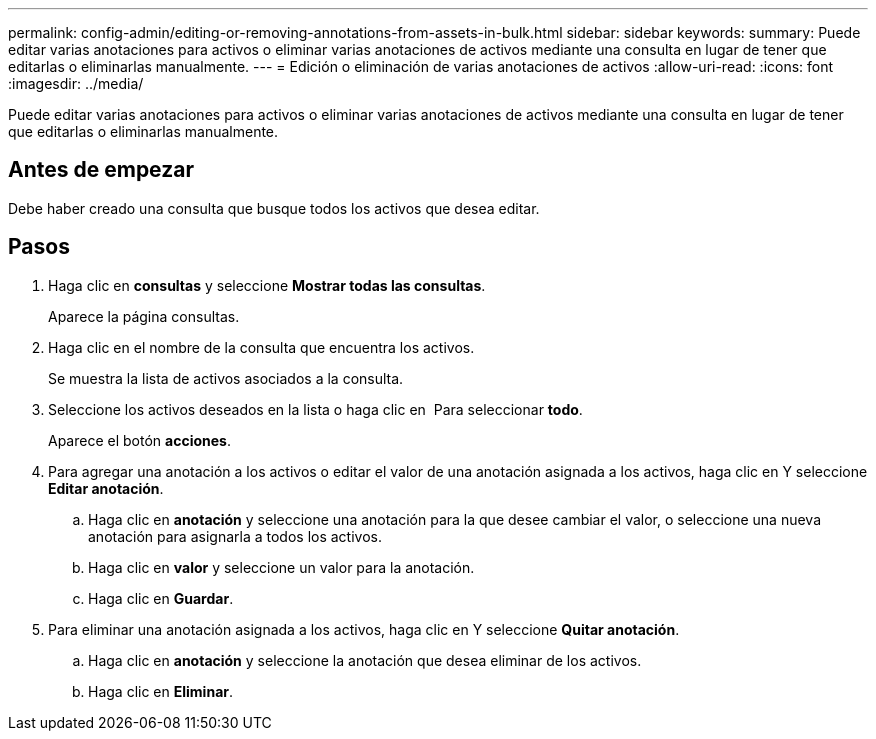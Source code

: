 ---
permalink: config-admin/editing-or-removing-annotations-from-assets-in-bulk.html 
sidebar: sidebar 
keywords:  
summary: Puede editar varias anotaciones para activos o eliminar varias anotaciones de activos mediante una consulta en lugar de tener que editarlas o eliminarlas manualmente. 
---
= Edición o eliminación de varias anotaciones de activos
:allow-uri-read: 
:icons: font
:imagesdir: ../media/


[role="lead"]
Puede editar varias anotaciones para activos o eliminar varias anotaciones de activos mediante una consulta en lugar de tener que editarlas o eliminarlas manualmente.



== Antes de empezar

Debe haber creado una consulta que busque todos los activos que desea editar.



== Pasos

. Haga clic en *consultas* y seleccione *Mostrar todas las consultas*.
+
Aparece la página consultas.

. Haga clic en el nombre de la consulta que encuentra los activos.
+
Se muestra la lista de activos asociados a la consulta.

. Seleccione los activos deseados en la lista o haga clic en image:../media/select-assets.gif[""] Para seleccionar *todo*.
+
Aparece el botón *acciones*.

. Para agregar una anotación a los activos o editar el valor de una anotación asignada a los activos, haga clic en image:../media/actions-button.gif[""]Y seleccione *Editar anotación*.
+
.. Haga clic en *anotación* y seleccione una anotación para la que desee cambiar el valor, o seleccione una nueva anotación para asignarla a todos los activos.
.. Haga clic en *valor* y seleccione un valor para la anotación.
.. Haga clic en *Guardar*.


. Para eliminar una anotación asignada a los activos, haga clic en image:../media/actions-button.gif[""]Y seleccione *Quitar anotación*.
+
.. Haga clic en *anotación* y seleccione la anotación que desea eliminar de los activos.
.. Haga clic en *Eliminar*.




